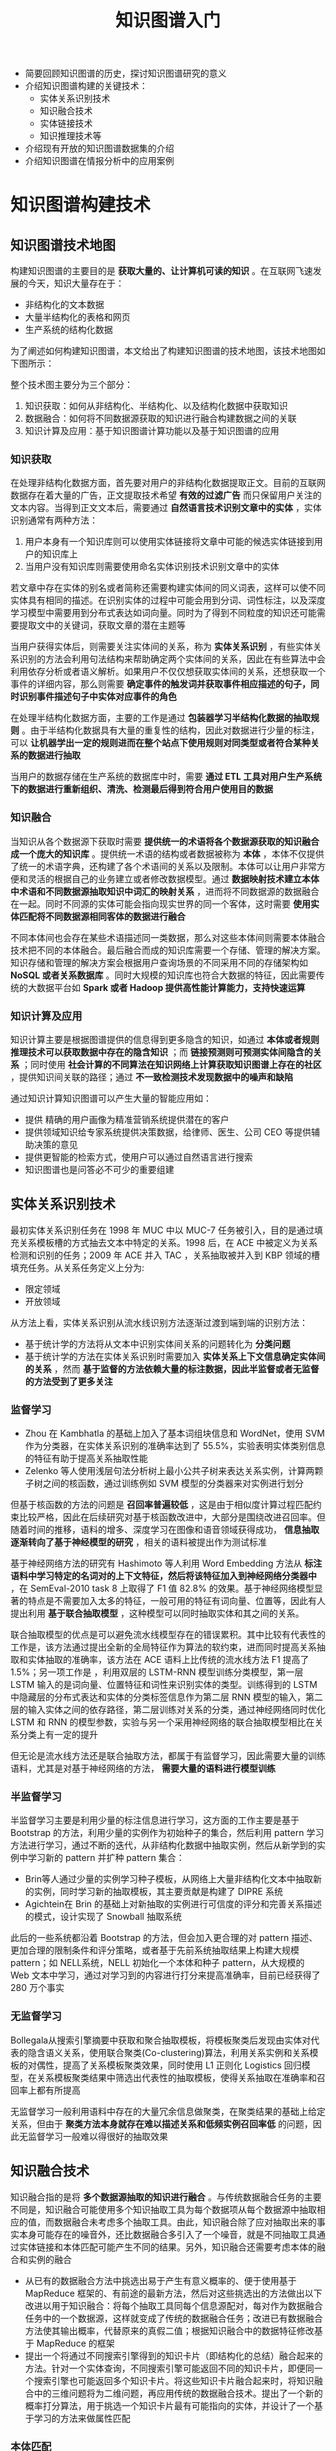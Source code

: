 #+TITLE: 知识图谱入门
#+HTML_HEAD: <link rel="stylesheet" type="text/css" href="../css/main.css" />
#+OPTIONS: num:nil timestamp:nil

+ 简要回顾知识图谱的历史，探讨知识图谱研究的意义
+ 介绍知识图谱构建的关键技术：
  + 实体关系识别技术
  + 知识融合技术
  + 实体链接技术
  + 知识推理技术等
+ 介绍现有开放的知识图谱数据集的介绍
+ 介绍知识图谱在情报分析中的应用案例


* 知识图谱构建技术

** 知识图谱技术地图 
构建知识图谱的主要目的是 *获取大量的、让计算机可读的知识* 。在互联网飞速发展的今天，知识大量存在于：
+ 非结构化的文本数据
+ 大量半结构化的表格和网页
+ 生产系统的结构化数据

为了阐述如何构建知识图谱，本文给出了构建知识图谱的技术地图，该技术地图如下图所示：

#+ATTR_HTML: image :width 80% 
[[file:pic/kg-tech-stack.jpg]]

整个技术图主要分为三个部分：
1. 知识获取：如何从非结构化、半结构化、以及结构化数据中获取知识
2. 数据融合：如何将不同数据源获取的知识进行融合构建数据之间的关联
3. 知识计算及应用：基于知识图谱计算功能以及基于知识图谱的应用


*** 知识获取
在处理非结构化数据方面，首先要对用户的非结构化数据提取正文。目前的互联网数据存在着大量的广告，正文提取技术希望 *有效的过滤广告* 而只保留用户关注的文本内容。当得到正文文本后，需要通过 *自然语言技术识别文章中的实体* ，实体识别通常有两种方法：
1. 用户本身有一个知识库则可以使用实体链接将文章中可能的候选实体链接到用户的知识库上
2. 当用户没有知识库则需要使用命名实体识别技术识别文章中的实体

若文章中存在实体的别名或者简称还需要构建实体间的同义词表，这样可以使不同实体具有相同的描述。在识别实体的过程中可能会用到分词、词性标注，以及深度学习模型中需要用到分布式表达如词向量。同时为了得到不同粒度的知识还可能需要提取文中的关键词，获取文章的潜在主题等

当用户获得实体后，则需要关注实体间的关系，称为 *实体关系识别* ，有些实体关系识别的方法会利用句法结构来帮助确定两个实体间的关系，因此在有些算法中会利用依存分析或者语义解析。如果用户不仅仅想获取实体间的关系，还想获取一个事件的详细内容，那么则需要 *确定事件的触发词并获取事件相应描述的句子，同时识别事件描述句子中实体对应事件的角色* 


在处理半结构化数据方面，主要的工作是通过 *包装器学习半结构化数据的抽取规则* 。由于半结构化数据具有大量的重复性的结构，因此对数据进行少量的标注，可以 *让机器学出一定的规则进而在整个站点下使用规则对同类型或者符合某种关系的数据进行抽取* 

当用户的数据存储在生产系统的数据库中时，需要 *通过 ETL 工具对用户生产系统下的数据进行重新组织、清洗、检测最后得到符合用户使用目的数据* 

*** 知识融合
当知识从各个数据源下获取时需要 *提供统一的术语将各个数据源获取的知识融合成一个庞大的知识库* 。提供统一术语的结构或者数据被称为 *本体* ，本体不仅提供了统一的术语字典，还构建了各个术语间的关系以及限制。本体可以让用户非常方便和灵活的根据自己的业务建立或者修改数据模型。通过 *数据映射技术建立本体中术语和不同数据源抽取知识中词汇的映射关系* ，进而将不同数据源的数据融合在一起。同时不同源的实体可能会指向现实世界的同一个客体，这时需要 *使用实体匹配将不同数据源相同客体的数据进行融合* 

不同本体间也会存在某些术语描述同一类数据，那么对这些本体间则需要本体融合技术把不同的本体融合。最后融合而成的知识库需要一个存储、管理的解决方案。知识存储和管理的解决方案会根据用户查询场景的不同采用不同的存储架构如 *NoSQL 或者关系数据库* 。同时大规模的知识库也符合大数据的特征，因此需要传统的大数据平台如 *Spark 或者 Hadoop 提供高性能计算能力，支持快速运算* 

*** 知识计算及应用
知识计算主要是根据图谱提供的信息得到更多隐含的知识，如通过 *本体或者规则推理技术可以获取数据中存在的隐含知识* ；而 *链接预测则可预测实体间隐含的关系* ；同时使用 *社会计算的不同算法在知识网络上计算获取知识图谱上存在的社区* ，提供知识间关联的路径；通过 *不一致检测技术发现数据中的噪声和缺陷* 

通过知识计算知识图谱可以产生大量的智能应用如：
+ 提供 精确的用户画像为精准营销系统提供潜在的客户
+ 提供领域知识给专家系统提供决策数据，给律师、医生、公司 CEO 等提供辅助决策的意见
+ 提供更智能的检索方式，使用户可以通过自然语言进行搜索
+ 知识图谱也是问答必不可少的重要组建


** 实体关系识别技术
最初实体关系识别任务在 1998 年 MUC 中以 MUC-7 任务被引入，目的是通过填充关系模板槽的方式抽去文本中特定的关系。1998 后，在 ACE 中被定义为关系检测和识别的任务；2009 年 ACE 并入 TAC  ，关系抽取被并入到 KBP 领域的槽填充任务。从关系任务定义上分为:
+ 限定领域
+ 开放领域

从方法上看，实体关系识别从流水线识别方法逐渐过渡到端到端的识别方法：
+ 基于统计学的方法将从文本中识别实体间关系的问题转化为 *分类问题* 
+ 基于统计学的方法在实体关系识别时需要加入 *实体关系上下文信息确定实体间的关系* ，然而 *基于监督的方法依赖大量的标注数据，因此半监督或者无监督的方法受到了更多关注* 


*** 监督学习
+ Zhou 在 Kambhatla 的基础上加入了基本词组块信息和 WordNet，使用 SVM 作为分类器，在实体关系识别的准确率达到了 55.5%，实验表明实体类别信息的特征有助于提高关系抽取性能
+ Zelenko 等人使用浅层句法分析树上最小公共子树来表达关系实例，计算两颗子树之间的核函数，通过训练例如 SVM 模型的分类器来对实例进行划分

但基于核函数的方法的问题是 *召回率普遍较低* ，这是由于相似度计算过程匹配约束比较严格，因此在后续研究对基于核函数改进中，大部分是围绕改进召回率。但随着时间的推移，语料的增多、深度学习在图像和语音领域获得成功， *信息抽取逐渐转向了基于神经模型的研究* ，相关的语料被提出作为测试标准

基于神经网络方法的研究有 Hashimoto 等人利用 Word Embedding 方法从 *标注语料中学习特定的名词对的上下文特征，然后将该特征加入到神经网络分类器中* ，在 SemEval-2010 task 8 上取得了 F1 值 82.8% 的效果。基于神经网络模型显著的特点是不需要加入太多的特征，一般可用的特征有词向量、位置等，因此有人提出利用 *基于联合抽取模型* ，这种模型可以同时抽取实体和其之间的关系。

联合抽取模型的优点是可以避免流水线模型存在的错误累积。其中比较有代表性的工作是，该方法通过提出全新的全局特征作为算法的软约束，进而同时提高关系抽取和实体抽取的准确率，该方法在 ACE 语料上比传统的流水线方法 F1 提高了 1.5%；另一项工作是 ，利用双层的 LSTM-RNN 模型训练分类模型，第一层 LSTM 输入的是词向量、位置特征和词性来识别实体的类型。训练得到的 LSTM 中隐藏层的分布式表达和实体的分类标签信息作为第二层 RNN 模型的输入，第二层的输入实体之间的依存路径，第二层训练对关系的分类，通过神经网络同时优化 LSTM 和 RNN 的模型参数，实验与另一个采用神经网络的联合抽取模型相比在关系分类上有一定的提升

但无论是流水线方法还是联合抽取方法，都属于有监督学习，因此需要大量的训练语料，尤其是对基于神经网络的方法， *需要大量的语料进行模型训练* 

*** 半监督学习
半监督学习主要是利用少量的标注信息进行学习，这方面的工作主要是基于 Bootstrap 的方法，利用少量的实例作为初始种子的集合，然后利用 pattern 学习方法进行学习，通过不断的迭代，从非结构化数据中抽取实例，然后从新学到的实例中学习新的 pattern 并扩种 pattern 集合：
+ Brin等人通过少量的实例学习种子模板，从网络上大量非结构化文本中抽取新的实例，同时学习新的抽取模板，其主要贡献是构建了 DIPRE 系统
+ Agichtein在 Brin 的基础上对新抽取的实例进行可信度的评分和完善关系描述的模式，设计实现了 Snowball 抽取系统

此后的一些系统都沿着 Bootstrap 的方法，但会加入更合理的对 pattern 描述、更加合理的限制条件和评分策略，或者基于先前系统抽取结果上构建大规模 pattern；如 NELL系统，NELL 初始化一个本体和种子 pattern，从大规模的 Web 文本中学习，通过对学习到的内容进行打分来提高准确率，目前已经获得了 280 万个事实

*** 无监督学习
Bollegala从搜索引擎摘要中获取和聚合抽取模板，将模板聚类后发现由实体对代表的隐含语义关系，使用联合聚类(Co-clustering)算法，利用关系实例和关系模板的对偶性，提高了关系模板聚类效果，同时使用 L1 正则化 Logistics 回归模型，在关系模板聚类结果中筛选出代表性的抽取模板，使得关系抽取在准确率和召回率上都有所提高

无监督学习一般利用语料中存在的大量冗余信息做聚类，在聚类结果的基础上给定关系，但由于 *聚类方法本身就存在难以描述关系和低频实例召回率低* 的问题，因此无监督学习一般难以得很好的抽取效果

** 知识融合技术
知识融合指的是将 *多个数据源抽取的知识进行融合* 。与传统数据融合任务的主要不同是，知识融合可能使用多个知识抽取工具为每个数据项从每个数据源中抽取相应的值，而数据融合未考虑多个抽取工具。由此，知识融合除了应对抽取出来的事实本身可能存在的噪音外，还比数据融合多引入了一个噪音，就是不同抽取工具通过实体链接和本体匹配可能产生不同的结果。另外，知识融合还需要考虑本体的融合和实例的融合

+ 从已有的数据融合方法中挑选出易于产生有意义概率的、便于使用基于 MapReduce 框架的、有前途的最新方法，然后对这些挑选出的方法做出以下改进以用于知识融合：将每个抽取工具同每个信息源配对，每对作为数据融合任务中的一个数据源，这样就变成了传统的数据融合任务；改进已有数据融合方法使其输出概率，代替原来的真假二值；根据知识融合中的数据特征修改基于 MapReduce 的框架
+ 提出一个将通过不同搜索引擎得到的知识卡片（即结构化的总结）融合起来的方法。针对一个实体查询，不同搜索引擎可能返回不同的知识卡片，即便同一个搜索引擎也可能返回多个知识卡片。将这些知识卡片融合起来时，将知识融合中的三维问题将为二维问题，再应用传统的数据融合技术。提出了一个新的概率打分算法，用于挑选一个知识卡片最有可能指向的实体，并设计了一个基于学习的方法来做属性匹配


*** 本体匹配
在知识融合技术中，本体匹配扮演着非常重要的角色，提供了概念或者实体之间的对应关系。截止目前，人们已经提出了各种各样的本体匹配算法，一般可以分为：
+ 模式匹配
+ 实例匹配
+ 同时考虑模式和实例的匹配

从技术层面来讲，本体匹配可分为：
+ 启发式
+ 概率
+ 基于图
+ 基于学习
+ 基于推理


**** 模式匹配
模式匹配主要寻找本体中属性和概念之间的对应关系：
+ 一个自动的语义匹配方法，该方法首先利用像 WordNet 之类的词典以及本体的结构等信息进行模式匹配，然后将结果根据加权平均的方法整合起来，再利用一些模式进行一致性检查，去除那些导致不一致的对应关系。该过程可循环的，直到不再找到新的对应关系为止
+ 考虑多种匹配算法的结合，利用基于术语的一些相似度计算算法，例如 n-gram 和编辑距离，这里算法计算的结果根据加权求和进行合并，还考虑了概念的层次关系和一些背景知识，最后通过用户定义的权重进行合并
+ 为了应对大规模的本体，提出一个使用锚的系统，该系统以一对来自两个本体的相似概念为起点，根据这些概念的父概念和子概念等邻居信息逐渐地构建小片段，从中找出匹配的概念。新找出的匹配的概念对又可作为新的锚，然后再根据邻居信息构建新的片段。该过程不断地重复，直到未找到新的匹配概念对时停止
+ 则以分而治之的思想处理大规模本体，该方法先根据本体的结构对其进行划分获得组块，然后从不同本体获得的组块进行基于锚的匹配，这里的锚是指事先匹配好的实体对，最后再从匹配的组块中找出对应的概念和属性。现有的匹配方法通常是将多个匹配算法相结合，采用加权平均或加权求和的方式进行合并。但是，由于本体结构的不对称性等特征，这种固定的加权方法显出不足
+ 基于贝叶斯决策的风险最小化提出一个动态的合并方法，该方法可以根据本体的特征，在计算每个实体对的相似度时动态地选择使用哪几个匹配算法，如何合并这些算法，其灵活性带来了很好的匹配结果


**** 实例匹配
实例匹配：评估异构知识源之间实例对的相似度，用来判断这些实例是否指向给定领域的相同实体。最近几年，随着 Web 2.0 和语义 Web 技术的不断发展，越来越多的语义数据往往具有丰富实例和薄弱模式的特点，促使本体匹配的研究工作慢慢的从模式层转移到实例层

+ 一个自训练的方法进行实例匹配，该方法首先根据 owl、函数型属性和基数构建一个核，再根据区别比较明显的属性值对递归的对该核进行扩展
+ 利用现有的局部敏感哈希技术来大幅提高实例匹配的可扩展性，该方法首先需要定义用于实例相似性分析的粒度，然后使用分割好的字符串技术实例相似度
+ 使用向量空间模型表示实例的描述性信息，再基于规则采用倒排索引获取最初的匹配候选，在使用用户定义的属性值对候选进行过滤，最后计算出的匹配候选相似度用来作为整合的向量距离，由此抽取出匹配结果。虽然已有方法中已有不少用于处理大规模本体的实例匹配问题，但是同时保证高效和高精度仍然是个很大的挑战
+ 一个迭代的框架，充分利用特征明显的已有匹配方法来提高效率，同时基于相似度传播的方法利用一个加权指数函数来确保实例匹配的高精度


** 实体链接技术
歧义性和多样性是自然语言的固有属性，也是实体链接的根本难点。如何挖掘更多、更加有效的消歧证据，设计更高性能的消歧算法依然是实体链接系统的核心研究问题，值得进一步研究。下面按照不同的实体消歧方法进行分类

*** 概率生成模型
+ 韩先培和孙乐提出了一种生成概率模型，将候选实体 e 出现在某页面中的概率、特定实体 e 被表示为实体指称项的概率以及实体 e 出现在特定上下文中的概率三者相乘，得到候选实体同实体指称项之间的相似度评分值
+ Blanco 和 Ottaviano 等人提出了用于搜索查询实体链接的概率模型，该方法采用了散列技术与上下文知识，有效地提高了实体链接的效率

*** 主题模型的方法
+ Zhang 等人通过模型自动对文本中的实体指称进行标注，生成训练数据集用于训练 LDA 主题模型，然后计算实体指称和候选实体的上下文语义相似度从而消歧得到目标实体
+ 王建勇等人提出了对用户的兴趣主题建模的方法，首先构建关系图，图中包含了不同命名实体间的相互依赖关系，然后利用局部信息对关系图中每个命名实体赋予初始兴趣值，最后利用传播算法对不同命名实体的兴趣值进行传播得到最终兴趣值，选择具有最高兴趣值的候选实体

*** 图
+ Han 等人构造了一种基于图的模型，其中图节点为所有实体指称和所有候选实体；图的边分为两类，一类是实体指称和其对应的候选实体之间的边，权重为实体指称和候选实体之间的局部文本相似度，采用词袋模型和余弦距离计算得出。另一类是候选实体之间的边，权重为候选实体之间的语义相关度，采用谷歌距离计算。算法首先采集不同实体的初始置信度，然后通过图中的边对置信度进行传播和增强
+ Gentile 和 Zhang等人提出了基于图和语义关系的命名实体消歧方法，该方法在维基百科上建立基于图的模型，然后在该模型上计算各个命名实体的得分从而确定了目标实体，该方法在新闻数据上取得了较高的准确率
+ Alhelbawy 等人也采用基于图的方法，图中的节点为所有的候选实体，边采用两种方式构建，一种是实体之间的维基百科链接，另一种是使用实体在维基百科文章中句子的共现。图中的候选实体节点通过和实体指称的相似度值被赋予初始值，采用 PageRank 选择目标实体
+ Hoffart 等人使用实体的先验概率，实体指称和候选实体的上下文相似度，以及候选实体之间的内聚性构成一个加权图，从中选择出一个候选实体的密集子图作为最可能的目标实体分配给实体指称


*** 深度神经网络
+ 周明和王厚峰等人提出了一种用于实体消歧的实体表示训练方法。该方法对文章内容进行自编码，利用深度神经网络模型以有监督的方式训练实体表示，依据语义表示相似度对候选实体进行排序，但该方法是一种局部性方法， *没有考虑同一文本中共同出现的实体间相关性* 
+ 黄洪钊的部分基于深度神经网络和语义知识图谱，提出了一种基于图的半监督实体消歧义方法，将深度神经网络模型得到的实体间语义关联度作为图中的边权值

从实验结果得出：
1. 基于语义知识图谱的 NGD 和 VSM方法比起 Wikipedia anchor links 无论在关联性测试上还是在消歧性能上都具有更好的测试结果。相比 NGD 和 VSM
2. 基于 DNN的深度语义关联方法在关联性测试上还是在消歧性能上都具有更好的关联性和更高的准确性

但该方法存在两点不足：
+ 在构建深度语义关联模型时采用词袋子方法，没有考虑上下文词之间位置关系
+ 在消歧的过程中，构建的图模型没有充分利用已消歧实体，边权值和顶点得分随着未消歧实体增加保持不变，并没有为后续的歧义实体增加信息量

** 知识推理技术
知识库推理可以粗略地分为基于符号的推理和基于统计的推理。在人工智能的研究中，基于符号的推理一般是基于经典逻辑（一阶谓词逻辑或者命题逻辑）或者经典逻辑的变异（比如说缺省逻辑）。基于符号的推理可以从一个已有的知识图谱，利用规则，推理出新的实体间关系，还可以对知识图谱进行逻辑的冲突检测。基于统计的方法一般指关系机器学习方法，通过统计规律从知识图谱中学习到新的实体间关系

*** 符号逻辑
　为了使得语义网络同时具备形式化语义和高效推理，一些研究人员提出了易处理概念语言，并且开发了一些商用化的语义网络系统。这些系统的提出，使得针对概念描述的一系列逻辑语言，统称 *描述逻辑* ，得到了学术界和业界广泛关注。但是这些系统的推理效率难以满足日益增长的数据的需求，最终没能得到广泛应用。这一困局被利物浦大学的 Ian Horrocks 教授打破，他开发的 FaCT 系统可以处理一个比较大的医疗术语本体 GALEN，而且性能比其他类似的推理机要好得多。描述逻辑最终成为了 W3C 推荐的 Web 本体语言 OWL 的逻辑基础

虽然描述逻辑推理机的优化取得了很大的进展，但是还是跟不上数据增长的速度，特别是当数据规模大到目前的基于内存的服务器无法处理的情况下。为了应对这一挑战，最近几年，研究人员开始考虑将描述逻辑和 RDFS 的推理并行来提升推理的效率和可扩展性，并且取得了很多成果。并行推理工作所借助的并行技术分为以下两类：
1. 单机环境下的多核、多处理器技术，比如多线程，GPU 技术等
2. 多机环境下基于网络通信的分布式技术，比如 MapReduce 计算框架、Peer-To-Peer 网络框架等。很多工作尝试利用这些技术实现高效的并行推理

单机环境下的并行技术以共享内存模型为特点，侧重于提升本体推理的时间效率。对于实时性要求较高的应用场景，这种方法成为首选。对于表达能力较低的语言，比如 RDFS、OWL EL，单机环境下的并行技术将显著地提升本体推理效率。Goodman 等人在中利用高性能计算平台 Cray XMT 实现了大规模的 RDFS 本体推理，利用平台计算资源的优势限制所有推理任务在内存完成

然而对于计算资源有限的平台，内存使用率的优化成为了不可避免的问题。Motik 等人在工作中将 RDFS，以及表达能力更高的 OWL RL 等价地转换为 Datalog 程序，然后利用 Datalog 中的并行优化技术来解决内存的使用率问题。尝试利用并行与串行的混合方法来提升 OWL RL 的推理效率。Kazakov 等人在 中提出了利用多线程技术实现 OWL EL 分类的方法，并实现推理机 ELK。

尽管单机环境的推理技术可以满足高推理性能的需求，但是由于计算资源有限（比如内存，存储容量），推理方法的可伸缩性受到不同程度的限制。因此，很多工作利用分布式技术突破大规模数据的处理界限。这种方法利用多机搭建集群来实现本体推理

Mavin是首个尝试利用 Peer-To-Peer 的分布式框架实现 RDF 数据推理的工作。实验结果表明，利用分布式技术可以完成很多在单机环境下无法完成的大数据量推理任务

很多工作基于 MapReduce 的开源实现（如 Hadoop，Spark 等）设计提出了大规模本体的推理方法。其中较为成功的一个尝试是 Urbani 等人在 2010 年公布的推理系统 WebPIE 。实验结果证实其在大集群上可以完成上百亿的 RDF 三元组的推理。他们又在这个基础上研究提出了基于 MapReduce 的 OWL RL 查询算法。利用 MapReduce 来实现 OWL EL 本体的推理算法在 中提出，实验证明 MapReduce 技术同样可以解决大规模的 OWL EL 本体推理
工作中，进一步扩展 OWL EL 的推理技术，使得推理可以在多个并行计算平台完成。

*** 统计方法
知识图谱中基于统计的推理方法一般指关系机器学习方法。下面介绍一些典型的方法。

**** 实体关系学习
实体关系学习的目的是学习知识图谱中实例和实例之间的关系。这方面的工作非常多，也是最近几年知识图谱的一个比较热的研究方向，可以分为潜在特征模型和图特征模型两种：

+ 潜在特征模型通过实例的潜在特征来解释三元组：比如说，莫言获得诺贝尔文学奖的一个可能解释是他是一个有名的作家
  + Nickel 等人在中给出了一个关系潜在特征模型，称为双线性模型，该模型考虑了潜在特征的两两交互来学习潜在的实体关系。Drumond 等人在中应用两两交互的张量分解模型来学习知识图谱中的潜在关系
  + 翻译模型将实体与关系统一映射至低维向量空间中，且认为关系向量中承载了头实体翻译至尾实体的潜在特征。因此，通过发掘、对比向量空间中存在类似潜在特征的实体向量对，我们可以得到知识图谱中潜在的三元组关系。
  + 全息嵌入模型分别利用圆周相关计算三元组的组合表示及利用圆周卷积从组合表示中恢复出实体及关系的表示。与张量分解模型类似，HolE 可以获得大量的实体交互来学习潜在关系，而且有效减少了训练参数，提高了训练效率

+ 基于图特征模型的方法：从知识图谱中观察到的三元组的边的特征来预测一条可能的边的存在。典型的方法有基于：
  + 基于归纳逻辑程序的
  + 基于关联规则挖掘
  + 路径排序的
  + 基于 ILP 的方法和基于 ARM 的方法的共同之处在于通过挖掘的方法从知识图谱中抽取一些规则，然后把这些规则应用到知识图谱上，推出新的关系
  + 路径排序方法则是根据两个实体间连通路径作为特征来判断两个实体是否属于某个关系

**** 类型推理
知识图谱上的类型推理目的是学习知识图谱中的实例和概念之间的属于关系：
+ SDType利用三元组主语或谓语所连接属性的统计分布以预测实例的类型。该方法可以用在任意单数据源的知识图谱，但是无法做到跨数据集的类型推理
+ Tipalo与 LHD均使用 DBpedia 中特有的 abstract 数据，利用特定模式进行实例类型的抽取。此类方法依赖于特定结构的文本数据，无法扩展到其他知识库


**** 模式归纳
模式归纳方法学习概念之间的关系，主要有基于 ILP 的方法和基于 ARM 的方法：
+ ILP 结合了机器学习和逻辑编程技术，使得人们可以从实例和背景知识中获得逻辑结论。Lehmann 等在中提出用向下精化算子学习描述逻辑的概念定义公理的方法，即从最一般的概念（即顶概念）开始，采用启发式搜索方法使该概念不断特殊化，最终得到概念的定义。为了处理像 DBpedia 这样大规模的语义数据，该方法在中得到进一步的扩展。这些方法都在 DL-Learner中得以实现
+ Vlker 等人在中介绍了从知识图谱中生成概念关系的统计方法，该方法通过 SPARQL 查询来获取信息，用以构建事务表。然后使用 ARM 技术从事务表中挖掘出一些相关联的概念关系。在他们的后续工作中，使用负关联规则挖掘技术学习不交概念关系，并给出了丰富的试验结果


* 开放知识图谱

** 开放知识图谱

*** DBpedia 
一个大规模的多语言百科知识图谱，可视为是维基百科的结构化版本。DBpedia 使用固定的模式对维基百科中的实体信息进行抽取，包括 abstract、infobox、category 和 page link 等信息。下图 示例了如何将维基百科中的实体“Busan”的 infobox 信息转换成 RDF 三元组。DBpedia 目前拥有 127 种语言的超过两千八百万个实体与数亿个 RDF 三元组，并且作为链接数据的核心，与许多其他数据集均存在实体映射关系。而根据抽样评测，DBpedia 中 RDF 三元组的正确率达 88%。DBpedia 支持数据集的完全下载

#+ATTR_HTML: image :width 40% 
[[file:pic/DBpedia.jpg]]

*** Yago 
整合了维基百科与 WordNet 的大规模本体，它首先制定一些固定的规则对维基百科中每个实体的 infobox 进行抽取，然后利用维基百科的 category 进行实体类别推断获得了大量的实体与概念之间的 IsA 关系（如：“Elvis Presley” IsA “American Rock Singers”），最后将维基百科的 category 与 WordNet 中的 Synset（一个 Synset 表示一个概念）进行映射，从而利用了 WordNet 严格定义的 Taxonomy 完成大规模本体的构建。随着时间的推移，Yago 的开发人员为该本体中的 RDF 三元组增加了时间与空间信息，从而完成了 Yago2 的构建，又利用相同的方法对不同语言维基百科的进行抽取，完成了 Yago3 的构建。目前，Yago 拥有 10 种语言约 459 万个实体，2400 万个 Facts，Yago 中 Facts 的正确率约为 95%。Yago 支持数据集的完全下载

*** Wikidata 
是一个可以自由协作编辑的多语言百科知识库，它由维基媒体基金会发起，期望将维基百科、维基文库、维基导游等项目中结构化知识进行抽取、存储、关联。Wikidata 中的每个实体存在多个不同语言的标签，别名，描述，以及声明，比如 Wikidata 会给出实体“London”的中文标签“伦敦”，中文描述“英国首都”以及图 3 给出了一个关于“London”的声明的具体例子。“London”的一个声明由一个 claim 与一个 reference 组成，claim 包括 property:“Population”、value:“8173900”以及一些 qualifiers（备注说明）组成，而 reference 则表示一个 claim 的出处，可以为空值。

#+ATTR_HTML: image :width 60% 
[[file:pic/London.jpg]]

目前 Wikidata 目前支持超过 350 种语言，拥有近 2500 万个实体及超过 7000 万的声明[100]，并且目前 Freebase 正在往 Wikidata 上进行迁移以进一步支持 Google 的语义搜索。Wikidata 支持数据集的完全下载

*** BabelNet 
前世界范围内最大的多语言百科同义词典，它本身可被视为一个由概念、实体、关系构成的语义网络。BabelNet 目前有超过 1400 万个词目，每个词目对应一个 synset。每个 synset 包含所有表达相同含义的不同语言的同义词。比如：“中国”、“中华人民共和国”、“China”以及“people’srepublic of China”均存在于一个 synset 中。BabelNet 由 WordNet 中的英文 synsets 与维基百科页面进行映射，再利用维基百科中的跨语言页面链接以及翻译系统，从而得到 BabelNet 的初始版本。

目前 BabelNet 又整合了 Wikidata、GeoNames、OmegaWiki 等多种资源，共拥有 271 个语言版本。由于 BabelNet 中的错误来源主要在于维基百科与 WordNet 之间的映射，而映射目前的正确率大约在 91%。关于数据集的使用，BabelNet 目前支持 HTTP API 调用，而数据集的完全下载需要经过非商用的认证后才能完成

*** ConceptNet 
一个大规模的多语言常识知识库，其本质为一个以自然语言的方式描述人类常识的大型语义网络。ConceptNet 起源于一个众包项目 Open Mind Common Sense，自 1999 年开始通过文本抽取、众包、融合现有知识库中的常识知识以及设计一些游戏从而不断获取常识知识。ConceptNet 中共拥有 36 种固定的关系，如 IsA、UsedFor、CapableOf 等，图 4 给出了一个具体的例子，从中可以更加清晰地了解 ConceptNet 的结构。ConceptNet 目前拥有 304 个语言的版本，共有超过 390 万个概念，2800 万个声明（即语义网络中边的数量），正确率约为 81%。另外，ConceptNet 目前支持数据集的完全下载

#+ATTR_HTML: image :width 60% 
[[file:pic/conceptNet.jpg]]

*** Microsoft Concept Graph
一个大规模的英文 Taxonomy，其中主要包含的是概念间以及实例（等同于上文中的实体）概念间的 IsA 关系，其中并不区分 instanceOf 与 subclassOf 关系。Microsoft Concept Graph 的前身是 Probase，它过自动化地抽取自数十亿网页与搜索引擎查询记录，其中每一个 IsA 关系均附带一个概率值，即该知识库中的每个 IsA 关系不是绝对的，而是存在一个成立的概率值以支持各种应用，如短文本理解、基于 taxonomy 的关键词搜索和万维网表格理解等。目前，Microsoft Concept Graph 拥有约 530 万个概念，1250 万个实例以及 8500 万个 IsA 关系（正确率约为 92.8%）。关于数据集的使用，MicrosoftConcept Graph 目前支持 HTTP API 调用，而数据集的完全下载需要经过非商用的认证后才能完成

** 中文知识图谱
中文目前可用的大规模开放知识图谱有 Zhishi.me、Zhishi.schema与 XLore等

*** Zhishi.me 
第一份构建中文链接数据的工作，与 DBpedia 类似，Zhishi.me 首先指定固定的抽取规则对百度百科、互动百科和中文维基百科中的实体信息进行抽取，包括 abstract、infobox、category 等信息；然后对源自不同百科的实体进行对齐，从而完成数据集的链接

目前 Zhishi.me 中拥有约 1000 万个实体与一亿两千万个 RDF 三元组，所有数据可以通过在线 SPARQL Endpoint 查询得到

*** Zhishi.schema 
一个大规模的中文模式知识库，其本质是一个语义网络，其中包含三种概念间的关系，即 equal、related 与 subClassOf 关系。Zhishi.schema 抽取自社交站点的分类目录及标签云，目前拥有约 40 万的中文概念与 150 万 RDF 三元组，正确率约为 84%，并支持数据集的完全下载

*** XLore
个大型的中英文知识图谱，它旨在从各种不同的中英文在线百科中抽取 RDF 三元组，并建立中英文实体间的跨语言链接。目前，XLore 大约有 66 万个概念，5 万个属性，1000 万的实体，所有数据可以通过在线 SPARQL Endpoint 查询得到

** 中文开放知识图谱联盟
中文开放知识图谱联盟旨在推动中文知识图谱的开放与互联，推动知识图谱技术在中国的普及与应用，为中国人工智能的发展以及创新创业做出贡献。联盟已经搭建有 OpenKG.CN 技术平台，如图 5 所示，目前已有 35 家机构入驻。吸引了国内最著名知识图谱资源的加入，如 Zhishi.me， CN-DBPedia, PKUBase。并已经包含了来自于常识、医疗、金融、城市、出行等 15 个类目的开放知识图谱

* 总结
知识图谱是知识工程的一个分支，以知识工程中语义网络作为理论基础，并且结合了机器学习，自然语言处理和知识表示和推理的最新成果，在大数据的推动下受到了业界和学术界的广泛关注。知识图谱对于解决大数据中文本分析和图像理解问题发挥重要作用

** 问题
目前，知识图谱研究已经取得了很多成果，形成了一些开放的知识图谱。但是，知识图谱的发展还存在以下障碍：
+ 虽然大数据时代已经产生了海量的数据，但是数据发布缺乏规范，而且数据质量不高，从这些数据中挖掘高质量的知识需要处理数据噪音问题
+ 垂直领域的知识图谱构建缺乏自然语言处理方面的资源，特别是词典的匮乏使得垂直领域知识图谱构建代价很大
+ 知识图谱构建缺乏开源的工具，目前很多研究工作都不具备实用性，而且很少有工具发布。通用的知识图谱构建平台还很难实现
